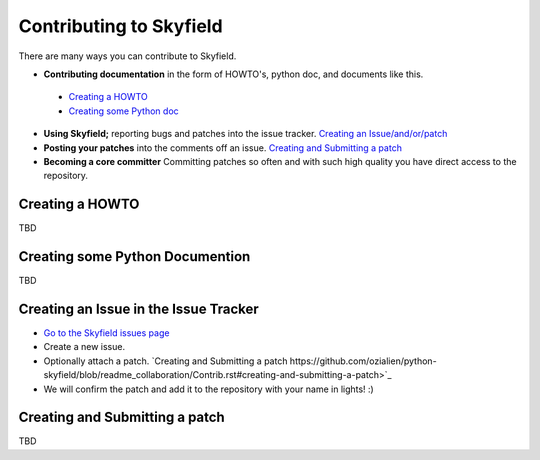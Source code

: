 
====================================
 Contributing to Skyfield
====================================

There are many ways you can contribute to Skyfield.  

* **Contributing documentation** in the form of HOWTO's, python doc, and documents like this.
 * `Creating a HOWTO <https://github.com/ozialien/python-skyfield/blob/readme_collaboration/Contrib.rst#creating-a-howto>`_
 * `Creating some Python doc <https://github.com/ozialien/python-skyfield/blob/readme_collaboration/Contrib.rst#creating-some-python-documention>`_
* **Using Skyfield;** reporting bugs and patches into the issue tracker.  `Creating an Issue/and/or/patch <https://github.com/ozialien/python-skyfield/blob/readme_collaboration/Contrib.rst#creating-an-issue-in-the-issue-trackerlink>`_
* **Posting your patches** into the comments off an issue.  `Creating and Submitting a patch <https://github.com/ozialien/python-skyfield/blob/readme_collaboration/Contrib.rst#creating-and-submitting-a-patch>`_
* **Becoming a core committer** Committing patches so often and with such high quality you have direct access to the repository.

Creating a HOWTO
----------------

TBD

Creating some Python Documention
--------------------------------

TBD

Creating an Issue in the Issue Tracker
--------------------------------------

* `Go to the Skyfield issues page <https://github.com/skyfielders/python-skyfield/issues>`_
* Create a new issue.
* Optionally attach a patch. `Creating and Submitting a patch https://github.com/ozialien/python-skyfield/blob/readme_collaboration/Contrib.rst#creating-and-submitting-a-patch>`_
* We will confirm the patch and add it to the repository with your name in lights! :)

Creating and Submitting a patch
-------------------------------

TBD

